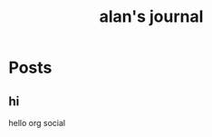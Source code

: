 #+TITLE: alan's journal
#+NICK: alan
#+FOLLOW: http://foo.org/social.org
#+FOLLOW: https://jane.com/social.org

* Posts

** hi
:PROPERTIES:
:ID: 2025-10-28T13:58:23+0800
:LANG: 
:TAGS: 
:CLIENT: org-social.el
:MOOD: 
:END:

hello org social
